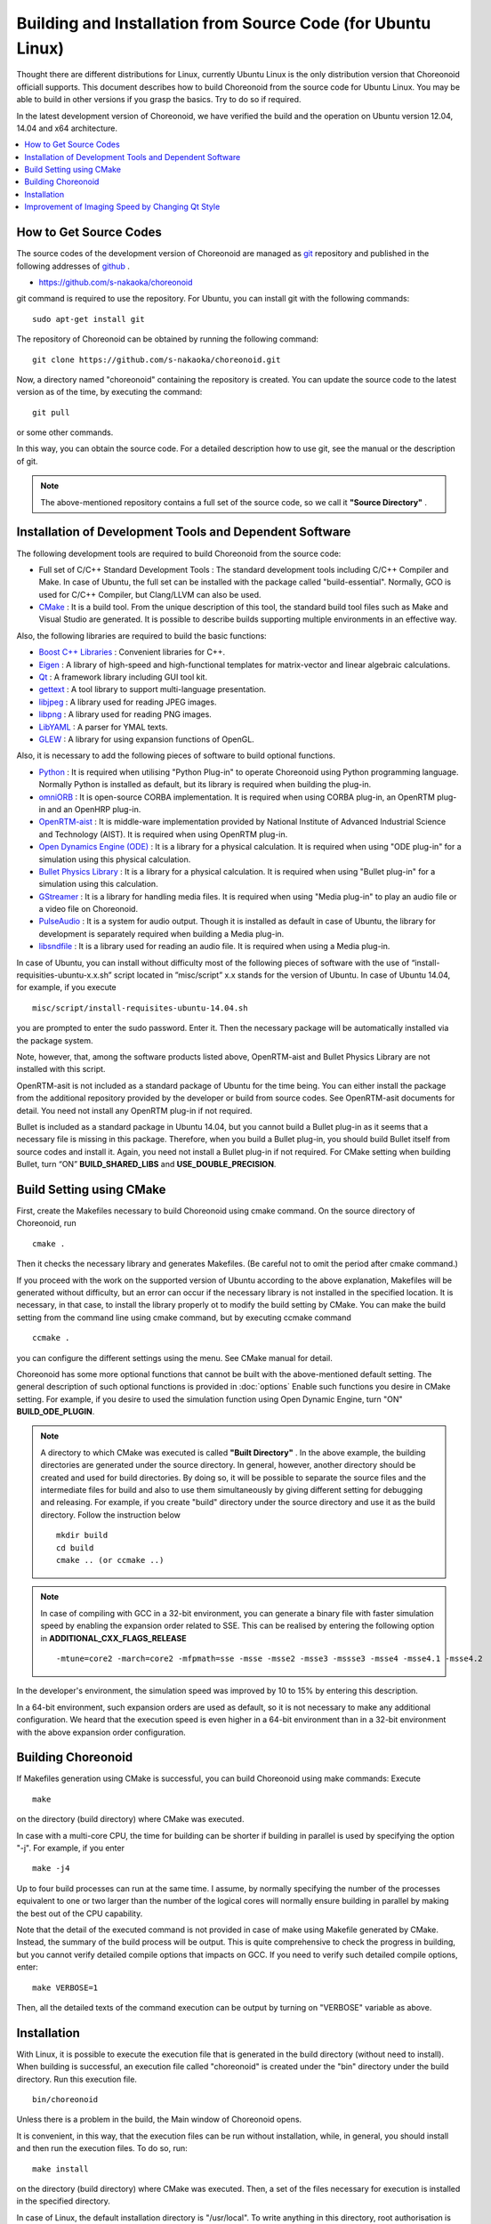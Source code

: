 
Building and Installation from Source Code (for Ubuntu Linux)
=============================================================

.. sectionauthor:: 中岡 慎一郎 <s.nakaoka@aist.go.jp>

Thought there are different distributions for Linux, currently Ubuntu Linux is the only distribution version that Choreonoid officiall supports. This document describes how to build Choreonoid from the source code for Ubuntu Linux. You may be able to build in other versions if you grasp the basics. Try to do so if required.

In the latest development version of Choreonoid, we have verified the build and the operation on Ubuntu version 12.04, 14.04 and x64 architecture.


.. contents::
   :local:


How to Get Source Codes
-----------------------

The source codes of the development version of Choreonoid are managed as `git <http://git-scm.com/>`_ repository and published in the following addresses of `github <https://github.com/>`_ .

- https://github.com/s-nakaoka/choreonoid

git command is required to use the repository. For Ubuntu, you can install git with the following commands: ::

 sudo apt-get install git

The repository of Choreonoid can be obtained by running the following command: ::

 git clone https://github.com/s-nakaoka/choreonoid.git

Now, a directory named "choreonoid" containing the repository is created. You can update the source code to the latest version as of the time, by executing the command: ::

 git pull

or some other commands.

In this way, you can obtain the source code. For a detailed description how to use git, see the manual or the description of git.


.. note:: The above-mentioned repository contains a full set of the source code, so we call it **"Source Directory"** .


Installation of Development Tools and Dependent Software
--------------------------------------------------------

The following development tools are required to build Choreonoid from the source code:

- Full set of C/C++ Standard Development Tools : The standard development tools including C/C++ Compiler and Make. In case of Ubuntu, the full set can be installed with the package called "build-essential". Normally, GCO is used for C/C++ Compiler, but Clang/LLVM can also be used.
- `CMake <http://www.cmake.org/>`_ : It is a build tool. From the unique description of this tool, the standard build tool files such as Make and Visual Studio are generated. It is possible to describe builds supporting multiple environments in an effective way.

Also, the following libraries are required to build the basic functions:

* `Boost C++ Libraries <http://www.boost.org/>`_ : Convenient libraries for C++.
* `Eigen <eigen.tuxfamily.org>`_ : A library of high-speed and high-functional templates for matrix-vector and linear algebraic calculations.
* `Qt <http://qt-project.org/>`_ : A framework library including GUI tool kit.
* `gettext <http://www.gnu.org/s/gettext/>`_ :  A tool library to support multi-language presentation.
* `libjpeg <http://libjpeg.sourceforge.net/>`_ : A library used for reading JPEG images.
* `libpng <http://www.libpng.org/pub/png/libpng.html>`_ :  A library used for reading PNG images.
* `LibYAML <http://pyyaml.org/wiki/LibYAML>`_ : A parser for YMAL texts.
* `GLEW <http://glew.sourceforge.net/>`_ : A library for using expansion functions of OpenGL.

Also, it is necessary to add the following pieces of software to build optional functions.

* `Python <https://www.python.org/>`_ :  It is required when utilising "Python Plug-in" to operate Choreonoid using Python programming language. Normally Python is installed as default, but its library is required when building the plug-in.
* `omniORB <http://omniorb.sourceforge.net/>`_ :  It is open-source CORBA implementation. It is required when using CORBA plug-in, an OpenRTM plug-in and an OpenHRP plug-in.
* `OpenRTM-aist <http://openrtm.org/>`_ :  It is middle-ware implementation provided by National Institute of Advanced Industrial Science and Technology (AIST). It is required when using OpenRTM plug-in.
* `Open Dynamics Engine (ODE) <http://www.ode.org/>`_ :  It is a library for a physical calculation. It is required when using "ODE plug-in" for a simulation using this physical calculation.
* `Bullet Physics Library <http://bulletphysics.org>`_ : It is a library for a physical calculation. It is required when using "Bullet plug-in" for a simulation using this calculation.
* `GStreamer <http://gstreamer.freedesktop.org/>`_ : It is a library for handling media files. It is required when using "Media plug-in" to play an audio file or a video file on Choreonoid.
* `PulseAudio <http://www.freedesktop.org/wiki/Software/PulseAudio/>`_ :  It is a system for audio output. Though it is installed as default in case of Ubuntu, the library for development is separately required when building a Media plug-in.
* `libsndfile <http://www.mega-nerd.com/libsndfile/>`_ :  It is a library used for reading an audio file. It is required when using a Media plug-in.

In case of Ubuntu, you can install without difficulty most of the following pieces of software with the use of “install-requisities-ubuntu-x.x.sh” script located in ”misc/script” x.x stands for the version of Ubuntu. In case of Ubuntu 14.04, for example, if you execute ::

 misc/script/install-requisites-ubuntu-14.04.sh

you are prompted to enter the sudo password. Enter it. Then the necessary package will be automatically installed via the package system.

Note, however, that, among the software products listed above, OpenRTM-aist and Bullet Physics Library are not installed with this script.

OpenRTM-asit is not included as a standard package of Ubuntu for the time being. You can either install the package from the additional repository provided by the developer or build from source codes. See OpenRTM-asit documents for detail. You need not install any OpenRTM plug-in if not required.

Bullet is included as a standard package in Ubuntu 14.04, but you cannot build a Bullet plug-in as it seems that a necessary file is missing in this package. Therefore, when you build a Bullet plug-in, you should build Bullet itself from source codes and install it. Again, you need not install a Bullet plug-in if not required. For CMake setting when building Bullet, turn “ON” **BUILD_SHARED_LIBS** and **USE_DOUBLE_PRECISION**.

Build Setting using CMake
-------------------------

First, create the Makefiles necessary to build Choreonoid using cmake command. On the source directory of Choreonoid, run ::

 cmake .

Then it checks the necessary library and generates Makefiles. (Be careful not to omit the period after cmake command.)

If you proceed with the work on the supported version of Ubuntu according to the above explanation, Makefiles will be generated without difficulty, but an error can occur if the necessary library is not installed in the specified location. It is necessary, in that case, to install the library properly ot to modify the build setting by CMake. You can make the build setting from the command line using cmake command, but by executing ccmake command ::

 ccmake .

you can configure the different settings using the menu. See CMake manual for detail.

Choreonoid has some more optional functions that cannot be built with the above-mentioned default setting. The general description of such optional functions is provided in :doc:`options` Enable such functions you desire in CMake setting. For example, if you desire to used the simulation function using Open Dynamic Engine, turn "ON" **BUILD_ODE_PLUGIN**. 

.. note:: A directory to which CMake was executed is called **"Built Directory"** . In the above example, the building directories are generated under the source directory. In general, however, another directory should be created and used for build directories. By doing so, it will be possible to separate the source files and the intermediate files for build and also to use them simultaneously by giving different setting for debugging and releasing. 
 For example, if you create "build" directory under the source directory and use it as the build directory. Follow the instruction below :: 

  mkdir build
  cd build
  cmake .. (or ccmake ..)


.. note:: In case of compiling with GCC in a 32-bit environment, you can generate a binary file with faster simulation speed by enabling the expansion order related to SSE. This can be realised by entering the following option in **ADDITIONAL_CXX_FLAGS_RELEASE** ::

  -mtune=core2 -march=core2 -mfpmath=sse -msse -msse2 -msse3 -mssse3 -msse4 -msse4.1 -msse4.2

In the developer's environment, the simulation speed was improved by 10 to 15% by entering this description.

In a 64-bit environment, such expansion orders are used as default, so it is not necessary to make any additional configuration. We heard that the execution speed is even higher in a 64-bit environment than in a 32-bit environment with the above expansion order configuration.


Building Choreonoid
--------------------

If Makefiles generation using CMake is successful, you can build Choreonoid using make commands: Execute ::

 make

on the directory (build directory) where CMake was executed.

In case with a multi-core CPU, the time for building can be shorter if building in parallel is used by specifying the option "-j". For example, if you enter ::

 make -j4

Up to four build processes can run at the same time. I assume, by normally specifying the number of the processes equivalent to one or two larger than the number of the logical cores will normally ensure building in parallel by making the best out of the CPU capability.

Note that the detail of the executed command is not provided in case of make using Makefile generated by CMake. Instead, the summary of the build process will be output. This is quite comprehensive to check the progress in building, but you cannot verify detailed compile options that impacts on GCC. If you need to verify such detailed compile options, enter: ::

 make VERBOSE=1

Then, all the detailed texts of the command execution can be output by turning on "VERBOSE" variable as above.



Installation
------------

With Linux, it is possible to execute the execution file that is generated in the build directory (without need to install). When building is successful, an execution file called "choreonoid" is created under the "bin" directory under the build directory. Run this execution file. ::

 bin/choreonoid

Unless there is a problem in the build, the Main window of Choreonoid opens.

It is convenient, in this way, that the execution files can be run without installation, while, in general, you should install and then run the execution files. To do so, run: ::

 make install

on the directory (build directory) where CMake was executed. Then, a set of the files necessary for execution is installed in the specified directory.

In case of Linux, the default installation directory is "/usr/local". To write anything in this directory, root authorisation is required. So, enter: ::

 sudo make install


You can change the installation directory by modifying the configuration of CMAKE_INSTALL_PREFIX of CMake. Unless you need to use more than one account,you can specify any location under the home directory. In that case, you need not run sudo at the time of installation.

Normally, it is necessary to have the common library path in the lib directory of the installation destination. By turning "ON" **ENABLE_INSTALL_RPATH** , you can operate it if there is no path.


Improvement of Imaging Speed by Changing Qt Style
-------------------------------------------------

Qt in GUI library that Choreonoid uses has the "style" function that customises the appearance of GUI parts including the buttons. In the default status of Ubuntu, this Qt style is configured so that it looks the same as the appearance of "GTK+", which is the standard library of Linux. In fact, GTK+ per se has the function to customise the appearance, but GTK+ style of Qt also dynamically reflects the appearance as customised by GTK+.

Though it is an excellent feature with regards to the unified appearance, it seems costly to reflect the dynamic style configuration of GTK+ to Qt. So, in the default status, it takes a very long time to draw the GUI parts of Qt. Yet, it is not so serious a problem in comparison with normal applications. However, Choreonoid has a GUI function that can present or modify a joint angle of a robot, for example. To link this function with the move of the robot, it is required to draw a lot of GUI parts smoothly.  However, if the style of Qt is GTK+ style, images cannot be drawn smoothly in such a case.

To solve this, it is recommended to change the Qt style to a style other than GTK+. For this operation, it is easy to use a GUI tool called "qtconfig-qt4" shown below. (This tools can be initiated either by running "qtconfig-qt4" from the command line or executing "Qt4 configuration" from the application menu.)

Provide a proper change to "GUI style" under "Appearance" tab on this tool. For example, change to "Cleanlooks" style. 

.. image:: images/qtconfig-qt4-1.png

This configuration can be reflected by executing "File" -> "Save" in this menu. By doing so, GUI of Choreonoid will move smoothly.

